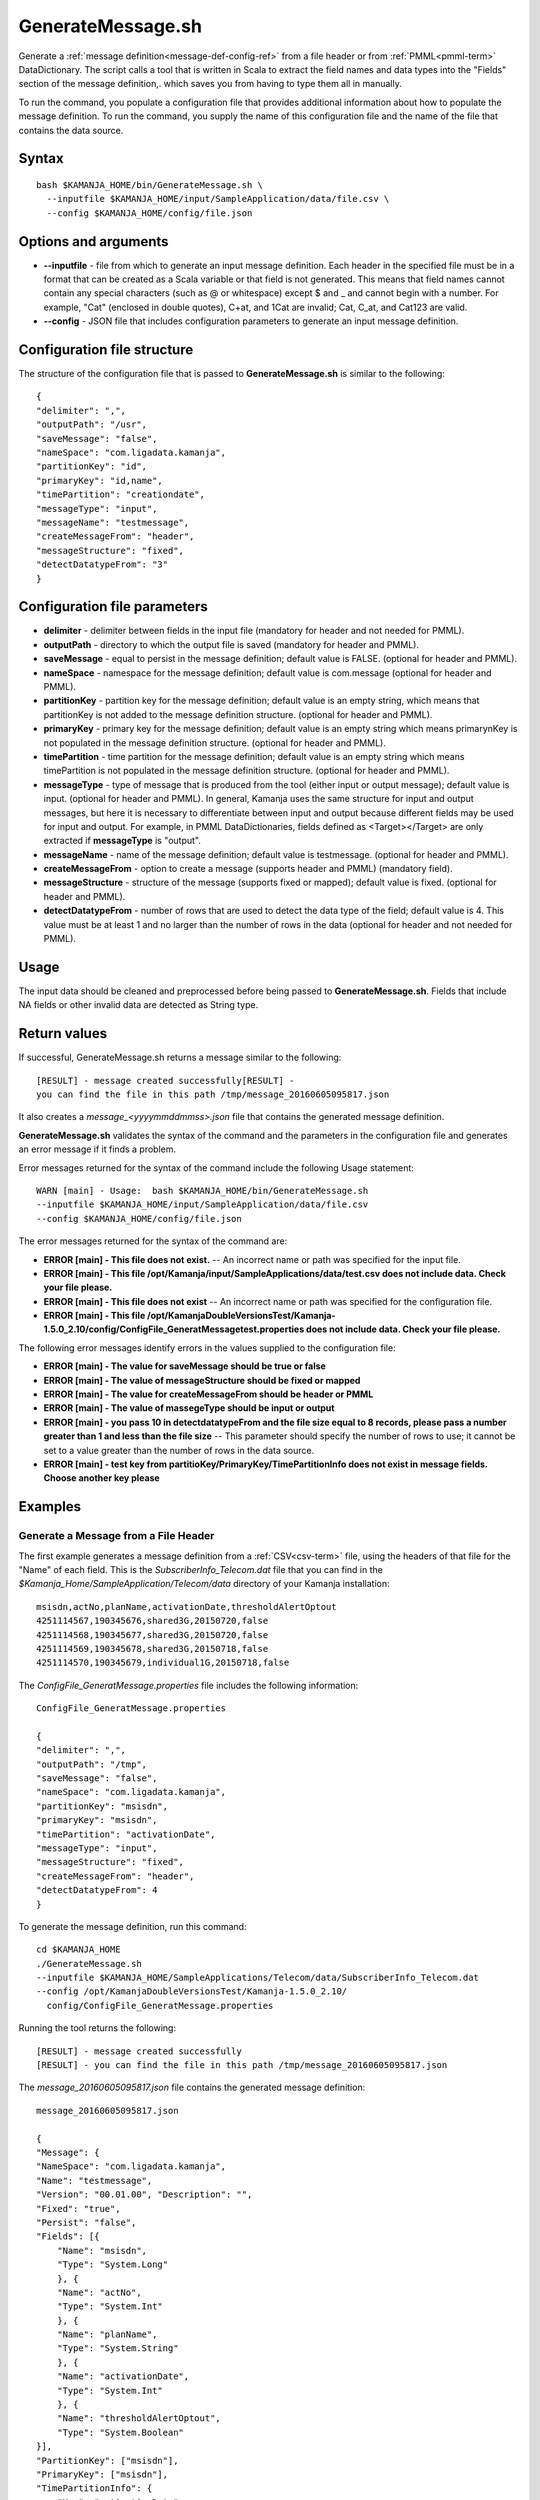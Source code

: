 

.. _generatemessage-command-ref:

GenerateMessage.sh
==================

Generate a :ref:`message definition<message-def-config-ref>`
from a file header or from :ref:`PMML<pmml-term>` DataDictionary.
The script calls a tool that is written in Scala
to extract the field names and data types into the "Fields" section
of the message definition,.
which saves you from having to type them all in manually.

To run the command, you populate a configuration file
that provides additional information about how to populate
the message definition.
To run the command, you supply the name of this configuration file
and the name of the file that contains the data source.

Syntax
------

::

  bash $KAMANJA_HOME/bin/GenerateMessage.sh \
    --inputfile $KAMANJA_HOME/input/SampleApplication/data/file.csv \
    --config $KAMANJA_HOME/config/file.json

Options and arguments
---------------------

- **--inputfile** - file from which to generate an input message definition.
  Each header in the specified file must be in a format
  that can be created as a Scala variable
  or that field is not generated.
  This means that field names cannot contain any special characters
  (such as @ or whitespace) except $ and _
  and cannot begin with a number.
  For example, "Cat" (enclosed in double quotes), C+at, and 1Cat
  are invalid;
  Cat, C_at, and Cat123 are valid.
- **--config** - JSON file that includes configuration parameters
  to generate an input message definition.

Configuration file structure
----------------------------

The structure of the configuration file
that is passed to **GenerateMessage.sh**
is similar to the following:

::

  {
  "delimiter": ",",
  "outputPath": "/usr",
  "saveMessage": "false",
  "nameSpace": "com.ligadata.kamanja",
  "partitionKey": "id",
  "primaryKey": "id,name",
  "timePartition": "creationdate",
  "messageType": "input",
  "messageName": "testmessage",
  "createMessageFrom": "header",
  "messageStructure": "fixed",
  "detectDatatypeFrom": "3"
  }

Configuration file parameters
-----------------------------

- **delimiter** - delimiter between fields in the input file
  (mandatory for header and not needed for PMML).
- **outputPath** - directory to which the output file is saved
  (mandatory for header and PMML).
- **saveMessage** - equal to persist in the message definition;
  default value is FALSE.
  (optional for header and PMML).
- **nameSpace** - namespace for the message definition;
  default value is com.message
  (optional for header and PMML).
- **partitionKey** - partition key for the message definition;
  default value is an empty string,
  which means that partitionKey is not added
  to the message definition structure.
  (optional for header and PMML).
- **primaryKey** - primary key for the message definition;
  default value is an empty string
  which means primarynKey is not populated in the message definition structure.
  (optional for header and PMML).
- **timePartition** - time partition for the message definition;
  default value is an empty string
  which means timePartition is not populated
  in the message definition structure.
  (optional for header and PMML).
- **messageType** - type of message that is produced from the tool
  (either input or output message);
  default value is input.
  (optional for header and PMML).
  In general, Kamanja uses the same structure for input and output messages,
  but here it is necessary to differentiate between input and output
  because different fields may be used for input and output.
  For example, in PMML DataDictionaries, fields defined
  as <Target></Target> are only extracted if **messageType** is "output".
- **messageName** - name of the message definition;
  default value is testmessage.
  (optional for header and PMML).
- **createMessageFrom** - option to create a message
  (supports header and PMML) (mandatory field).
- **messageStructure** - structure of the message
  (supports fixed or mapped); default value is fixed.
  (optional for header and PMML).
- **detectDatatypeFrom** - number of rows that are used
  to detect the data type of the field;
  default value is 4.
  This value must be at least 1
  and no larger than the number of rows in the data
  (optional for header and not needed for PMML).

Usage
-----

The input data should be cleaned and preprocessed
before being passed to **GenerateMessage.sh**.
Fields that include NA fields or other invalid data
are detected as String type.

Return values
-------------

If successful, GenerateMessage.sh returns a message
similar to the following:

::

  [RESULT] - message created successfully[RESULT] -
  you can find the file in this path /tmp/message_20160605095817.json

It also creates a *message_<yyyymmddmmss>.json* file
that contains the generated message definition.

**GenerateMessage.sh** validates the syntax of the command
and the parameters in the configuration file and
generates an error message if it finds a problem.

Error messages returned for the syntax of the command
include the following Usage statement:

::

   WARN [main] - Usage:  bash $KAMANJA_HOME/bin/GenerateMessage.sh
   --inputfile $KAMANJA_HOME/input/SampleApplication/data/file.csv
   --config $KAMANJA_HOME/config/file.json

The error messages returned for the syntax of the command are:

- **ERROR [main] - This file does not exist.** --
  An incorrect name or path was specified for the input file.

- **ERROR [main] - This file /opt/Kamanja/input/SampleApplications/data/test.csv
  does not include data. Check your file please.**

- **ERROR [main] - This file does not exist** --
  An incorrect name or path was specified for the configuration file.

- **ERROR [main] - This file /opt/KamanjaDoubleVersionsTest/Kamanja-1.5.0_2.10/config/ConfigFile_GeneratMessagetest.properties
  does not include data. Check your file please.**

The following error messages identify errors in the values
supplied to the configuration file:

- **ERROR [main] - The value for saveMessage should be true or false**

- **ERROR [main] - The value of messageStructure should be fixed or mapped**

- **ERROR [main] - The value for createMessageFrom should be header or PMML**

- **ERROR [main] - The value of massegeType should be input or output**

- **ERROR [main] - you pass 10 in detectdatatypeFrom
  and the file size equal to 8 records,
  please pass a number greater than 1 and less than the file size** --
  This parameter should specify the number of rows to use;
  it cannot be set to a value greater than the number of rows
  in the data source.

- **ERROR [main] - test key from partitioKey/PrimaryKey/TimePartitionInfo
  does not exist in message fields. Choose another key please**


Examples
--------

Generate a Message from a File Header
~~~~~~~~~~~~~~~~~~~~~~~~~~~~~~~~~~~~~

The first example generates a message definition
from a :ref:`CSV<csv-term>` file,
using the headers of that file for the "Name" of each field.
This is the *SubscriberInfo_Telecom.dat* file
that you can find in the *$Kamanja_Home/SampleApplication/Telecom/data* directory
of your Kamanja installation:

::

  msisdn,actNo,planName,activationDate,thresholdAlertOptout
  4251114567,190345676,shared3G,20150720,false
  4251114568,190345677,shared3G,20150720,false
  4251114569,190345678,shared3G,20150718,false
  4251114570,190345679,individual1G,20150718,false

The *ConfigFile_GeneratMessage.properties* file
includes the following information:

::

  ConfigFile_GeneratMessage.properties

  {
  "delimiter": ",",
  "outputPath": "/tmp",
  "saveMessage": "false",
  "nameSpace": "com.ligadata.kamanja",
  "partitionKey": "msisdn",
  "primaryKey": "msisdn",
  "timePartition": "activationDate",
  "messageType": "input",
  "messageStructure": "fixed",
  "createMessageFrom": "header",
  "detectDatatypeFrom": 4
  }


To generate the message definition, run this command:

::

    cd $KAMANJA_HOME
    ./GenerateMessage.sh
    --inputfile $KAMANJA_HOME/SampleApplications/Telecom/data/SubscriberInfo_Telecom.dat
    --config /opt/KamanjaDoubleVersionsTest/Kamanja-1.5.0_2.10/
      config/ConfigFile_GeneratMessage.properties


Running the tool returns the following:

::

  [RESULT] - message created successfully
  [RESULT] - you can find the file in this path /tmp/message_20160605095817.json

The *message_20160605095817.json* file
contains the generated message definition:

::

  message_20160605095817.json

  {
  "Message": {
  "NameSpace": "com.ligadata.kamanja",
  "Name": "testmessage",
  "Version": "00.01.00", "Description": "",
  "Fixed": "true",
  "Persist": "false",
  "Fields": [{
      "Name": "msisdn",
      "Type": "System.Long"
      }, {
      "Name": "actNo",
      "Type": "System.Int"
      }, {
      "Name": "planName",
      "Type": "System.String"
      }, {
      "Name": "activationDate",
      "Type": "System.Int"
      }, {
      "Name": "thresholdAlertOptout",
      "Type": "System.Boolean"
  }],
  "PartitionKey": ["msisdn"],
  "PrimaryKey": ["msisdn"],
  "TimePartitionInfo": {
      "Key": "activationDate",
      "Format": "epochtime",
      "Type": "Daily"
      }
  }
  }

The generated message contains five fields,
corresponding to the five headers in the CSV file,
and it guesses the "Type" for each field
based on the content of the first four rows in the file
because the **detectDatatypeFrom** parameter
in the configuration file is set to 4.
You can then manually edit the resulting message definition
to fine tune the types.
For example, the "actNo" field is defined as an integer
but you may want to treat this as "System.String" type.

Suppose that the *ConfigFile_GeneratMessage.properties* file
includes the following information:

::

  ConfigFile_GeneratMessage.properties

  {
  "delimiter": ",",
  "outputPath": "/tmp",
  "saveMessage": "false",
  "nameSpace": "com.ligadata.kamanja",
  "partitionKey": "msisdn",
  "messageType": "input",
  "messageStructure": "mapped",
  "createMessageFrom": "header",
  "detectDatatypeFrom": 4
  }

This configuration file does not contain the **partitionKey**
and the **timePartition** parameters.

After running the tool, the following messages are output:

::

  [RESULT] - message created successfully
  [RESULT] - you can find the file in this path /tmp/message_20160605102042.json

The *message_20160605102042.json* file
contains the generated message definition:

::

  message_20160605102042.json

  {
  "Message": {
  "NameSpace": "com.ligadata.kamanja",
  "Name": "testmessage",
  "Verion": "00.01.00",
  "Description": "",
  "Fixed": "false",
  "Persist": "false",
  "Fields": [{
      "Name": "msisdn",
      "Type": "System.Long"
      }, {
      "Name": "actNo",
      "Type": "System.Int"
      }, {
      "Name": "planName",
      "Type": "System.String"
      }, {
      "Name": "activationDate",
      "Type": "System.Int"
      }, {
      "Name": "thresholdAlertOptout",
      "Type": "System.Boolean"
  }],
  "PartitionKey": ["msisdn"]
  }
  }

To Generate a Message from PMML
~~~~~~~~~~~~~~~~~~~~~~~~~~~~~~~

This example generates a message definition from a PMML file.
The DataDictionary contains the following:

::

  <DataDictionary numberOfFields="5">
      <DataField dataType="double" name="Petal_Width" optype="continuous">
        <Interval closure="closedClosed" leftMargin="0.1" rightMargin="2.5"/>
      </DataField>
      <DataField dataType="double" name="Petal_Length" optype="continuous">
        <Interval closure="closedClosed" leftMargin="1.0" rightMargin="6.9"/>
      </DataField>
      <DataField dataType="double" name="Sepal_Length" optype="continuous">
        <Interval closure="closedClosed" leftMargin="4.3" rightMargin="7.9"/>
      </DataField>
      <DataField dataType="string" name="Species" optype="categorical">
        <Value value="setosa"/>
        <Value value="versicolor"/>
        <Value value="virginica"/>
      </DataField>
      <DataField dataType="double" name="Sepal_Width" optype="continuous">
        <Interval closure="closedClosed" leftMargin="2.0" rightMargin="4.4"/>
      </DataField>
    </DataDictionary>
    <MiningModel functionName="classification">
      <MiningSchema>
        <MiningField invalidValueTreatment="asIs" name="Sepal_Length"/>
        <MiningField invalidValueTreatment="asIs" name="Sepal_Width"/>
        <MiningField invalidValueTreatment="asIs" name="Petal_Length"/>
        <MiningField invalidValueTreatment="asIs" name="Petal_Width"/>
        <MiningField invalidValueTreatment="asIs" name="Species" usageType="target"/>
      </MiningSchema>


This is a sample *.properties* file
that contains configuration information
to generate a message from PMML.

::

  ConfigFile_GeneratMessage.properties

  {
  "delimiter": ",",
  "outputPath": "/tmp",
  "saveMessage": "false",
  "nameSpace": "com.ligadata.kamanja",
  "partitionKey": "",
  "primaryKey": "",
  "timePartition": "",
  "messageType": "input",
  "messageStructure": "fixed",
  "createMessageFrom": "pmml"
  }

The command to generate a message definition
based on this information is:


::

  cd $KAMANJA_HOME \
  GenerateMessage.sh
    --inputfile /opt/KamanjaGitTest/Kamanja/trunk/Utils/GenerateMessage/src/test/
      resources/DecisionTreeEnsembleIris.pmml \
    --config /opt/KamanjaDoubleVersionsTest/Kamanja-1.5.0_2.10/config/
      ConfigFile_GeneratMessage.properties


After running the tool, the following messages are output:

::

  [RESULT] - message created successfully
  [RESULT] - you can find the file in this path /tmp/message_20160615021006.json

The */tmp/message_20160615021006.json* file includes:

::

  message_20160615021006.json

  {
  "Message": {
  "NameSpace": "com.ligadata.kamanja",
  "Name": "testmessage",
  "Version": "00.01.00",
  "Description": "",
  "Fixed": "true",
  "Persist": "false",
  "Fields": [{
      "Name": "Sepal_Length",
      "Type": "System.Double"
      }, {
      "Name": "Sepal_Width",
      "Type": "System.Double"
      }, {
      "Name": "Petal_Length",
      "Type": "System.Double"
      }, {
      "Name": "Petal_Width",
      "Type": "System.Double"
      }]
      }
      }

Note that the DataDictionary defines five fields
but the message definition only defines four fields.
This is because the fifth field ("Species")
target
which makes it 

If you run the tool specifying this same
*ConfigFile_GeneratMessage.properties* file
but do not specify an input file,


After running the tool, the following messages are output:

::

  [RESULT] - no output message produced from file

This message was output because no output and/or target fields
are defined in the model.

Suppose the input file is **DecisionTreeIris.pmml**
and the **ConfigFile_GeneratMessage.properties** file
includes the following information:

::

  ConfigFile_GeneratMessage.properties

  {
  "delimiter": ",",
  "outputPath": "/tmp",
  "saveMessage": "false",
  "nameSpace": "com.ligadata.kamanja",
  "partitionKey": "",
  "primaryKey": "",
  "timePartition": "",
  "messageType": "output",
  "messageStructure": "fixed",
  "createMessageFrom": "pmml"
  }

After running the tool, the following messages are output:

::

  [RESULT] - The message changed to mapped because there are some ignored fields
  (P (Species=setosa),P (Species=versicolor),P (Species=virginica))
  [RESULT] - message created successfully
  [RESULT] - you can find the file in this path /tmp/message_20160615021451.json

The */tmp/message_20160615021451.json* file includes:

::

  message_20160615021451.json

  {
  "Message": {
  "NameSpace": "com.ligadata.kamanja",
  "Name": "testmessage",
  "Version": "00.01.00",
  "Description": "",
  "Fixed": "false",
  "Persist": "false",
  "Fields": []
  }
  }

This message does not include any data in Fields
because all the fields in the PMML were invalid
and so the tool ignored the invalid characters.
Characters that are invalid are any special character
(such as @ or whitespace) except $ and _.

For this example, the input file is **KMeansIris.pmml**,
which defines the following data:

::

    <DataDictionary numberOfFields="5">
        <DataField name="Sepal_Length" optype="continuous" dataType="double">
          <Interval closure="closedClosed" leftMargin="4.3" rightMargin="7.9"/>
        </DataField>
        <DataField name="Sepal_Width" optype="continuous" dataType="double">
          <Interval closure="closedClosed" leftMargin="2.0" rightMargin="4.4"/>
        </DataField>
        <DataField name="Petal_Length" optype="continuous" dataType="double">
          <Interval closure="closedClosed" leftMargin="1.0" rightMargin="6.9"/>
        </DataField>
        <DataField name="Petal_Width" optype="continuous" dataType="double">
          <Interval closure="closedClosed" leftMargin="0.1" rightMargin="2.5"/>
        </DataField>
        <DataField name="Species" optype="categorical" dataType="string">
          <Value value="setosa"/>
          <Value value="versicolor"/>
          <Value value="virginica"/>
        </DataField>
      </DataDictionary>
      <ClusteringModel modelName="k-means" functionName="clustering" modelClass="centerBased"
        numberOfClusters="3">
        <MiningSchema>
          <MiningField name="Sepal_Length" invalidValueTreatment="asIs"/>
          <MiningField name="Sepal_Width" invalidValueTreatment="asIs"/>
          <MiningField name="Petal_Length" invalidValueTreatment="asIs"/>
          <MiningField name="Petal_Width" invalidValueTreatment="asIs"/>
        </MiningSchema>


The **ConfigFile_GeneratMessage.properties** file
includes the following information:

::

  ConfigFile_GeneratMessage.properties

  {
  "delimiter": ",",
  "outputPath": "/tmp",
  "saveMessage": "false",
  "nameSpace": "com.ligadata.kamanja",
  "messageType": "output",
  "messageStructure": "fixed",
  "createMessageFrom": "pmml"
  }

After running the tool, the following messages are outputted:

::

  [RESULT] - message created successfully
  [RESULT] - you can find the file in this path /tmp/message_20160615022125.json

The */tmp/message_20160615022125.json* file includes:

::

  message_20160615022125.json

  {
  "Message": {
  "NameSpace": "com.ligadata.kamanja",
  "Name": "testmessage",
  "Version": "00.01.00",
  "Description": "",
  "Fixed": "true",
  "Persist": "false",
  "Fields": [{
      "Name": "Cluster",
      "Type": "System.String"
  }]
  }
  }

See also
--------

- :ref:`message definition<message-def-config-ref>`


